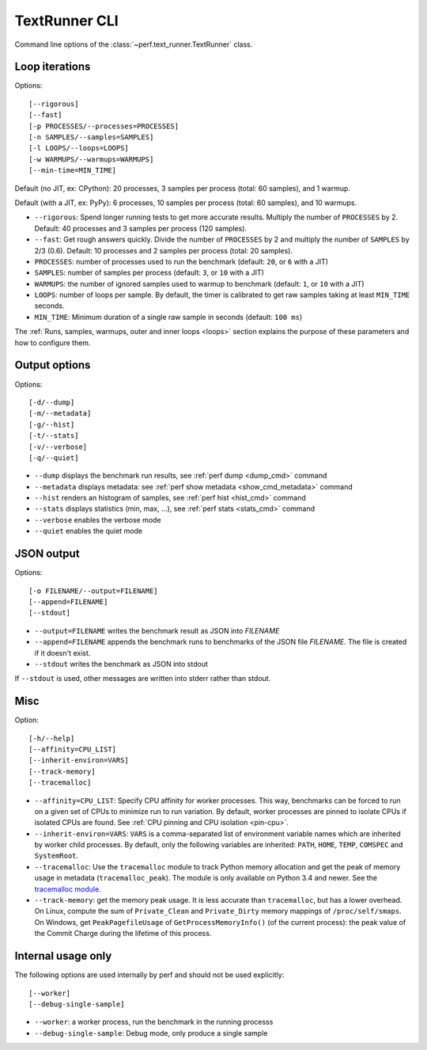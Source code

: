 .. _textrunner_cli:

TextRunner CLI
==============

Command line options of the :class:`~perf.text_runner.TextRunner` class.

Loop iterations
---------------

Options::

    [--rigorous]
    [--fast]
    [-p PROCESSES/--processes=PROCESSES]
    [-n SAMPLES/--samples=SAMPLES]
    [-l LOOPS/--loops=LOOPS]
    [-w WARMUPS/--warmups=WARMUPS]
    [--min-time=MIN_TIME]

Default (no JIT, ex: CPython): 20 processes, 3 samples per process (total: 60
samples), and 1 warmup.

Default (with a JIT, ex: PyPy): 6 processes, 10 samples per process (total: 60
samples), and 10 warmups.

* ``--rigorous``: Spend longer running tests to get more accurate results.
  Multiply the number of ``PROCESSES`` by 2. Default: 40 processes and 3
  samples per process (120 samples).
* ``--fast``: Get rough answers quickly. Divide the number of ``PROCESSES`` by
  2 and multiply the number of ``SAMPLES`` by 2/3 (0.6). Default: 10 processes
  and 2 samples per process (total: 20 samples).
* ``PROCESSES``: number of processes used to run the benchmark
  (default: ``20``, or ``6`` with a JIT)
* ``SAMPLES``: number of samples per process
  (default: ``3``, or ``10`` with a JIT)
* ``WARMUPS``: the number of ignored samples used to warmup to benchmark
  (default: ``1``, or ``10`` with a JIT)
* ``LOOPS``: number of loops per sample. By default, the timer is calibrated
  to get raw samples taking at least ``MIN_TIME`` seconds.
* ``MIN_TIME``: Minimum duration of a single raw sample in seconds
  (default: ``100 ms``)

The :ref:`Runs, samples, warmups, outer and inner loops <loops>` section
explains the purpose of these parameters and how to configure them.


Output options
--------------

Options::

    [-d/--dump]
    [-m/--metadata]
    [-g/--hist]
    [-t/--stats]
    [-v/--verbose]
    [-q/--quiet]

* ``--dump`` displays the benchmark run results,
  see :ref:`perf dump <dump_cmd>` command
* ``--metadata`` displays metadata: see :ref:`perf show metadata
  <show_cmd_metadata>` command
* ``--hist`` renders an histogram of samples, see :ref:`perf hist <hist_cmd>`
  command
* ``--stats`` displays statistics (min, max, ...), see :ref:`perf stats
  <stats_cmd>` command
* ``--verbose`` enables the verbose mode
* ``--quiet`` enables the quiet mode


JSON output
-----------

Options::

    [-o FILENAME/--output=FILENAME]
    [--append=FILENAME]
    [--stdout]

* ``--output=FILENAME`` writes the benchmark result as JSON into *FILENAME*
* ``--append=FILENAME`` appends the benchmark runs to benchmarks of the JSON
  file *FILENAME*. The file is created if it doesn't exist.
* ``--stdout`` writes the benchmark as JSON into stdout

If ``--stdout`` is used, other messages are written into stderr rather than
stdout.


Misc
----

Option::

    [-h/--help]
    [--affinity=CPU_LIST]
    [--inherit-environ=VARS]
    [--track-memory]
    [--tracemalloc]

* ``--affinity=CPU_LIST``: Specify CPU affinity for worker processes. This way,
  benchmarks can be forced to run on a given set of CPUs to minimize run to run
  variation. By default, worker processes are pinned to isolate CPUs if
  isolated CPUs are found. See :ref:`CPU pinning and CPU isolation <pin-cpu>`.
* ``--inherit-environ=VARS``: ``VARS`` is a comma-separated list of environment
  variable names which are inherited by worker child processes. By default,
  only the following variables are inherited: ``PATH``, ``HOME``, ``TEMP``,
  ``COMSPEC`` and ``SystemRoot``.
* ``--tracemalloc``: Use the ``tracemalloc`` module to track Python memory
  allocation and get the peak of memory usage in metadata
  (``tracemalloc_peak``). The module is only available on Python 3.4 and newer.
  See the `tracemalloc module
  <https://docs.python.org/dev/library/tracemalloc.html>`_.
* ``--track-memory``: get the memory peak usage. It is less accurate than
  ``tracemalloc``, but has a lower overhead. On Linux, compute the sum of
  ``Private_Clean`` and ``Private_Dirty`` memory mappings of
  ``/proc/self/smaps``. On Windows, get ``PeakPagefileUsage`` of
  ``GetProcessMemoryInfo()`` (of the current process): the peak value of the
  Commit Charge during the lifetime of this process.

.. versionchanged:: 0.7.8

   Added ``--inherit-environ=VARS``.


Internal usage only
-------------------

The following options are used internally by perf and should not be used
explicitly::

    [--worker]
    [--debug-single-sample]

* ``--worker``: a worker process, run the benchmark in the running processs
* ``--debug-single-sample``: Debug mode, only produce a single sample

